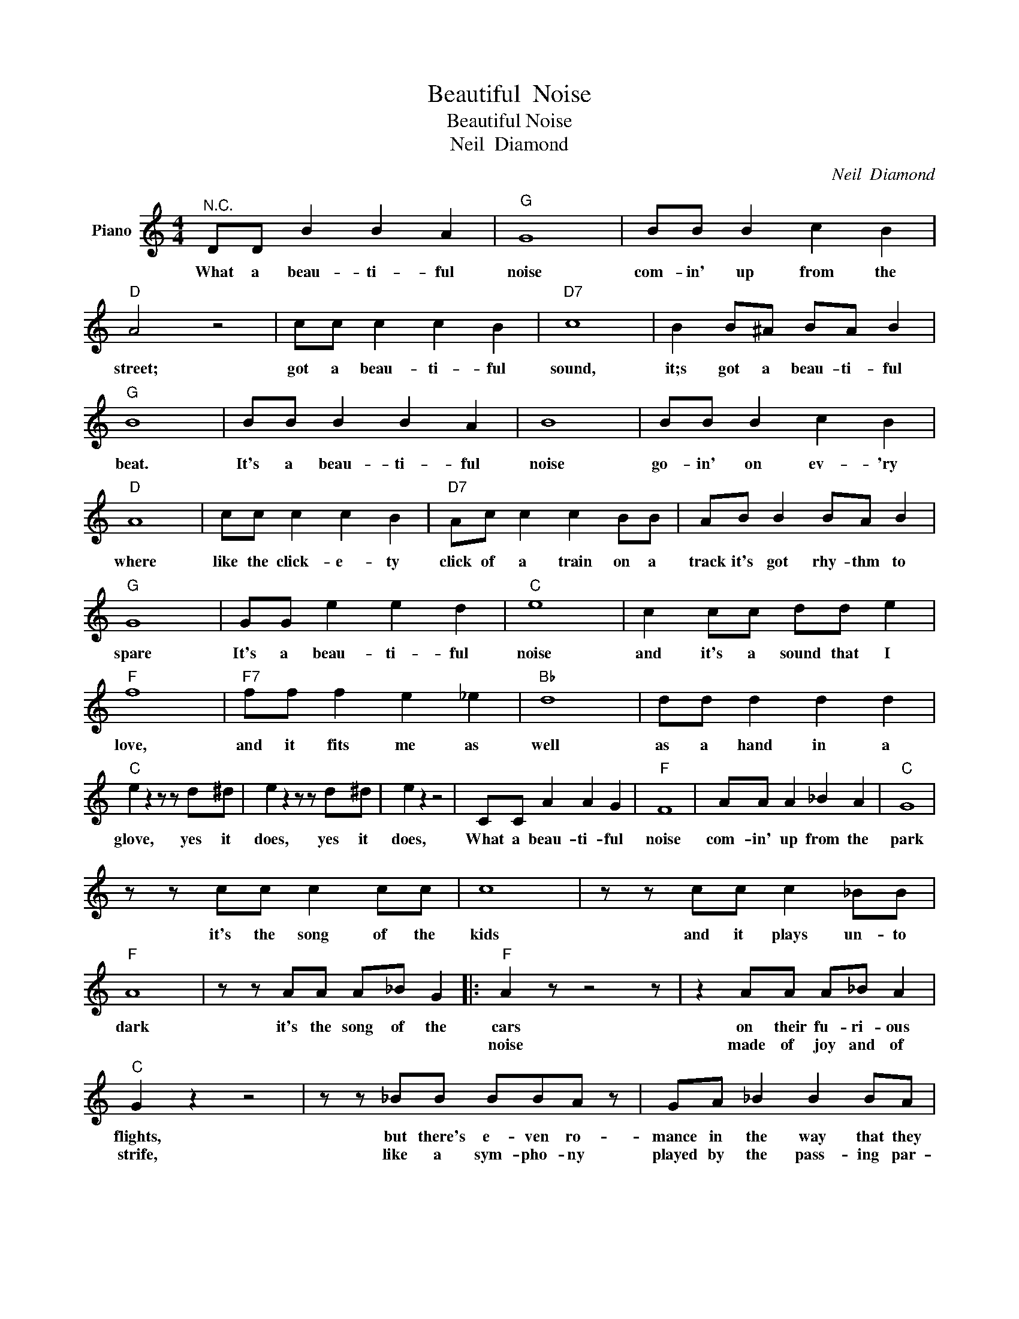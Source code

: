 X:1
T:Beautiful  Noise
T:Beautiful Noise
T:Neil  Diamond
C:Neil  Diamond
Z:All Rights Reserved
L:1/8
M:4/4
K:C
V:1 treble nm="Piano"
%%MIDI program 0
V:1
"^N.C." DD B2 B2 A2 |"G" G8 | BB B2 c2 B2 |"D" A4 z4 | cc c2 c2 B2 |"D7" c8 | B2 B^A BA B2 | %7
w: What a beau- ti- ful|noise|com- in' up from the|street;|got a beau- ti- ful|sound,|it;s got a beau- ti- ful|
w: |||||||
"G" B8 | BB B2 B2 A2 | B8 | BB B2 c2 B2 |"D" A8 | cc c2 c2 B2 |"D7" Ac c2 c2 BB | AB B2 BA B2 | %15
w: beat.|It's a beau- ti- ful|noise|go- in' on ev- 'ry|where|like the click- e- ty|click of a train on a|track it's got rhy- thm to|
w: ||||||||
"G" G8 | GG e2 e2 d2 |"C" e8 | c2 cc dd e2 |"F" f8 |"F7" ff f2 e2 _e2 |"Bb" d8 | dd d2 d2 d2 | %23
w: spare|It's a beau- ti- ful|noise|and it's a sound that I|love,|and it fits me as|well|as a hand in a|
w: ||||||||
"C" e2 z2 z z d^d | e2 z2 z z d^d | e2 z2 z4 | CC A2 A2 G2 |"F" F8 | AA A2 _B2 A2 |"C" G8 | %30
w: glove, yes it|does, yes it|does,|What a beau- ti- ful|noise|com- in' up from the|park|
w: |||||||
 z z cc c2 cc | c8 | z z cc c2 _BB |"F" A8 | z z AA A_B G2 |:"F" A2 z z4 z | z2 AA A_B A2 | %37
w: it's the song of the|kids|and it plays un- to|dark|it's the song of the|cars|on their fu- ri- ous|
w: |||||noise|made of joy and of|
"C" G2 z2 z4 | z z _BB BBA z | GA _B2 B2 BA | G2 GA A2 GA |"F" F8 | z z FF dd c2 |"Bb" d8 | %44
w: flights,|but there's e- ven ro-|mance in the way that they|dance to the beat of the|lights|It's a beau- ti- ful|noise|
w: strife,|like a sym- pho- ny|played by the pass- ing par-|ade it's the mu- sic of|life.|||
 _B2 BB cc d2 |"C" e8 | z z cc dd e2 |"Bb" f8 | z z ff ff f2 |"C" g2 z2 z2 f^f | g2 z2 z2 f^f | %51
w: and it's a sound that I|love|and it fits me as|well|as a hand in a|glove * *|does, * *|
w: ||and it makes me feel|good|like a hand in a|glove * *||
 g2 z2 z4 | C2 C2 AA G2 :|"F" F2 z2 z4 | AAA _B2 A2 z |"C" G2 z2 z4 | z C C2 _B B2 A | %57
w: does,|What a beau- ti- ful|noise|com- in' in- to my|room|and it's beg- gin- for|
w: ||||||
 G2 z2"C7" z4 | C2 C2 AA G2 |"F" F8- | F4 z4 | z8 | z8 |] %63
w: me|Just to give it a|tune.||||
w: ||||||


